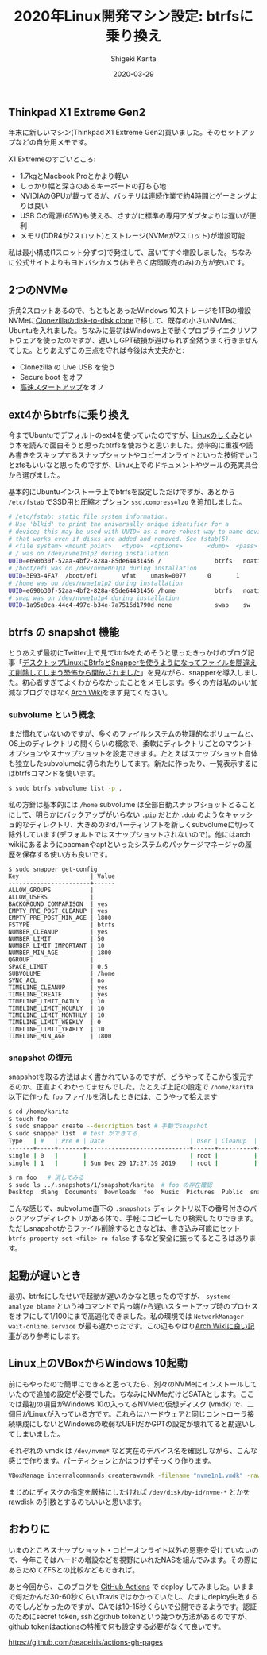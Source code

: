 #+title: 2020年Linux開発マシン設定: btrfsに乗り換え
#+summary:
#+categories: Linux
#+tags: Linux btrfs
#+draft: false
#+date: 2020-03-29
#+author: Shigeki Karita
#+isCJKLanguage: true
#+markup: org
#+toc: false

** Thinkpad X1 Extreme Gen2

年末に新しいマシン(Thinkpad X1 Extreme Gen2)買いました。そのセットアップなどの自分用メモです。

[[file:./x1x.jpg]]

X1 Extremeのすごいところ:

- 1.7kgとMacbook Proとかより軽い
- しっかり幅と深さのあるキーボードの打ち心地
- NVIDIAのGPUが載ってるが、バッテリは連続作業で約4時間とゲーミングよりは良い
- USB Cの電源(65W)も使える、さすがに標準の専用アダプタよりは遅いが便利
- メモリ(DDR4が2スロット)とストレージ(NVMeが2スロット)が増設可能

私は最小構成(1スロット分ずつ)で発注して、届いてすぐ増設しました。ちなみに公式サイトよりもヨドバシカメラ(おそらく店頭販売のみ)の方が安いです。

** 2つのNVMe

折角2スロットあるので、もともとあったWindows 10ストレージを1TBの増設NVMeに[[https://clonezilla.org/show-live-doc-content.php?topic=clonezilla-live/doc/03_Disk_to_disk_clone][Clonezillaのdisk-to-disk clone]]で移して、既存の小さいNVMeにUbuntuを入れました。ちなみに最初はWindows上で動くプロプライエタリソフトウェアを使ったのですが、遅いしGPT破損が避けられず全然うまく行きませんでした。とりあえずこの三点を守れば今後は大丈夫かと:

- Clonezilla の Live USB を使う
- Secure boot をオフ
- [[https://xtech.nikkei.com/atcl/nxt/column/18/00968/091300001/][高速スタートアップ]]をオフ

** ext4からbtrfsに乗り換え

今までUbuntuでデフォルトのext4を使っていたのですが、[[https://gihyo.jp/book/2018/978-4-7741-9607-7][Linuxのしくみ]]という本を読んで面白そうと思ったbtrfsを使おうと思いました。効率的に重複や読み書きをスキップするスナップショットやコピーオンライトといった技術でいうとzfsもいいなと思ったのですが、Linux上でのドキュメントやツールの充実具合から選びました。

基本的にUbuntuインストーラ上でbtrfsを設定しただけですが、あとから ~/etc/fstab~ でSSD用と圧縮オプション ~ssd,compress=lzo~ を追加しました。
#+BEGIN_SRC bash
# /etc/fstab: static file system information.
# Use 'blkid' to print the universally unique identifier for a
# device; this may be used with UUID= as a more robust way to name devices
# that works even if disks are added and removed. See fstab(5).
# <file system> <mount point>   <type>  <options>       <dump>  <pass>
# / was on /dev/nvme1n1p2 during installation
UUID=e690b30f-52aa-4bf2-828a-85de64431456 /               btrfs   noatime,discard,ssd,compress=lzo,space_cache,subvol=@ 0       1
# /boot/efi was on /dev/nvme0n1p1 during installation
UUID=3E93-4FA7  /boot/efi       vfat    umask=0077      0       1
# /home was on /dev/nvme1n1p2 during installation
UUID=e690b30f-52aa-4bf2-828a-85de64431456 /home           btrfs   noatime,discard,ssd,compress=lzo,space_cache,subvol=@home 0       2
# swap was on /dev/nvme1n1p4 during installation
UUID=1a95e0ca-44c4-497c-b34e-7a7516d1790d none            swap    sw              0       0
#+END_SRC

** btrfs の snapshot 機能

とりあえず最初にTwitter上で見てbtrfsをためそうと思ったきっかけのブログ記事「[[https://www.ncaq.net/2019/01/28/13/37/05/][デスクトップLinuxにBtrfsとSnapperを使うようになってファイルを間違えて削除してしまう恐怖から開放されました]]」を見ながら、snapperを導入しました。初心者すぎてよくわからなかったことをメモします。多くの方は私のいい加減なブログではなく[[https://wiki.archlinux.jp/index.php/Btrfs][Arch Wiki]]をまず見てください。

*** subvolume という概念

まだ慣れていないのですが、多くのファイルシステムの物理的なボリュームと、OS上のディレクトリの間くらいの概念で、柔軟にディレクトリごとのマウントオプションやスナップショットを設定できます。たとえばスナップショット自体も独立したsubvolumeに切られたりしてます。新たに作ったり、一覧表示するにはbtrfsコマンドを使います。

#+BEGIN_SRC bash
$ sudo btrfs subvolume list -p .
#+END_SRC

私の方針は基本的には ~/home~ subvolume は全部自動スナップショットとることにして、明らかにバックアップがいらない ~.pip~ だとか ~.dub~ のようなキャッシュ的なディレクトリ、大きめの3rdパーティソフトを新しくsubvolumeに切って除外しています(デフォルトではスナップショットされないので)。他にはarch wikiにあるようにpacmanやaptといったシステムのパッケージマネージャの履歴を保存する使い方も良いです。

#+BEGIN_SRC
$ sudo snapper get-config
Key                    | Value
-----------------------+------
ALLOW_GROUPS           |      
ALLOW_USERS            |      
BACKGROUND_COMPARISON  | yes  
EMPTY_PRE_POST_CLEANUP | yes  
EMPTY_PRE_POST_MIN_AGE | 1800 
FSTYPE                 | btrfs
NUMBER_CLEANUP         | yes  
NUMBER_LIMIT           | 50   
NUMBER_LIMIT_IMPORTANT | 10   
NUMBER_MIN_AGE         | 1800 
QGROUP                 |      
SPACE_LIMIT            | 0.5  
SUBVOLUME              | /home
SYNC_ACL               | no   
TIMELINE_CLEANUP       | yes  
TIMELINE_CREATE        | yes  
TIMELINE_LIMIT_DAILY   | 10   
TIMELINE_LIMIT_HOURLY  | 10   
TIMELINE_LIMIT_MONTHLY | 10   
TIMELINE_LIMIT_WEEKLY  | 0    
TIMELINE_LIMIT_YEARLY  | 10   
TIMELINE_MIN_AGE       | 1800 
#+END_SRC

*** snapshot の復元

snapshotを取る方法はよく書かれているのですが、どうやってそこから復元するのか、正直よくわかってませんでした。たとえば上記の設定で ~/home/karita~ 以下に作った ~foo~ ファイルを消したときには、こうやって拾えます

#+BEGIN_SRC bash
$ cd /home/karita
$ touch foo
$ sudo snapper create --description test # 手動でsnapshot
$ sudo snapper list  # test ができてる
Type   | #   | Pre # | Date                        | User | Cleanup  | Description | Userdata
-------+-----+-------+-----------------------------+------+----------+-------------+---------
single | 0   |       |                             | root |          | current     |         
single | 1   |       | Sun Dec 29 17:27:39 2019    | root |          | test        | 

$ rm foo   # 消してみる
$ sudo ls ../.snapshots/1/snapshot/karita  # foo の存在確認
Desktop  dlang  Documents  Downloads  foo  Music  Pictures  Public  snap  Templates  tool  Videos
#+END_SRC

こんな感じで、subvolume直下の ~.snapshots~ ディレクトリ以下の番号付きのバックアップディレクトリがある体で、手軽にコピーしたり検索したりできます。ただしsnapshotからファイル削除するときなどは、書き込み可能にセット ~btrfs property set <file> ro false~ するなど安全に振ってるところはあります。


** 起動が遅いとき

最初、btrfsにしたせいで起動が遅いのかなと思ったのですが、 ~systemd-analyze blame~ という神コマンドで片っ端から遅いスタートアップ時のプロセスをオフにして1/100にまで高速化できました。私の環境では ~NetworkManager-wait-online.service~ が最も遅かったです。この辺もやはり[[https://wiki.archlinux.jp/index.php/%E3%83%96%E3%83%BC%E3%83%88%E3%83%91%E3%83%95%E3%82%A9%E3%83%BC%E3%83%9E%E3%83%B3%E3%82%B9%E3%81%AE%E5%90%91%E4%B8%8A][Arch Wikiに良い記事]]があり参考にします。

** Linux上のVBoxからWindows 10起動

前にもやったので簡単にできると思ってたら、別々のNVMeにインストールしていたので追加の設定が必要でした。ちなみにNVMeだけどSATAとします。ここでは最初の項目がWindows 10の入ってるNVMeの仮想ディスク (vmdk) で、二個目がLinuxが入っている方です。これらはハードウェアと同じコントローラ接続構成にしないとWindowsの軟弱なUEFIだかGPTの設定が壊れてると勘違いしてしまいました。

[[file: vbox.png]]

それぞれの vmdk は ~/dev/nvme*~ など実在のデバイス名を確認しながら、こんな感じで作ります。パーティションとかはつけずそっくり作ります。
#+BEGIN_SRC bash
VBoxManage internalcommands createrawvmdk -filename "nvme1n1.vmdk" -rawdisk /dev/nvme1n1
#+END_SRC
まじめにディスクの指定を厳格にしたければ ~/dev/disk/by-id/nvme-*~ とかを rawdisk の引数とするのもいいと思います。

** おわりに

いまのところスナップショット・コピーオンライト以外の恩恵を受けていないので、今年こそはハードの増設などを視野にいれたNASを組んでみます。その際にあらためてZFSとの比較などもできれば。

あと今回から、このブログを [[https://github.com/ShigekiKarita/log/blob/master/.github/workflows/build.yml][GitHub Actions]] で deploy してみました。いままで何だかんだ30-60秒くらいTravisではかかっていたし、たまにdeploy失敗するのでしんどかったのですが、GAでは10-15秒くらいで公開できるようです。認証のためにsecret token, sshとgithub tokenという幾つか方法があるのですが、github tokenはactionsの特権で何も設定する必要がなくて良いです。

[[https://github.com/peaceiris/actions-gh-pages][https://github.com/peaceiris/actions-gh-pages]]
